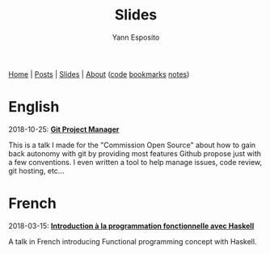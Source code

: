 #+TITLE: Slides
#+KEYWORDS: programming, presentations, slides
#+AUTHOR: Yann Esposito
#+EMAIL: yann@esposito.host
#+LANGUAGE: en
#+LANG: en
#+OPTIONS: H:5
#+STARTUP: showeverything

@@html:<nav>
<a href="/index.html">Home</a> |
<a href="/archive.html">Posts</a> |
<a href="/slides.html">Slides</a> |
<a href="/about-me.html">About</a>
<span class="details">
(<a href="https://gitea.esy.fun/yogsototh">code</a>
<a href="https://espial.esy.fun/u:yogsototh">bookmarks</a>
<a href="https://espial.esy.fun/u:yogsototh/notes">notes</a>)
</span>
</nav>@@

* English

@@html:<span class="metas">2018-10-25</span>@@: *[[file:slides/git-project-manager.org][Git Project Manager]]*

This is a talk I made for the "Commission Open Source" about how to gain
back autonomy with git by providing most features Github propose just with
a few conventions.
I even written a tool to help manage issues, code review, git hosting,
etc...

* French

@@html:<span class="metas">2018-03-15</span>@@: *[[file:slides/Intro-to-FP-with-Haskell.org][Introduction à la programmation fonctionnelle avec Haskell]]*

A talk in French introducing Functional programming concept with Haskell.
